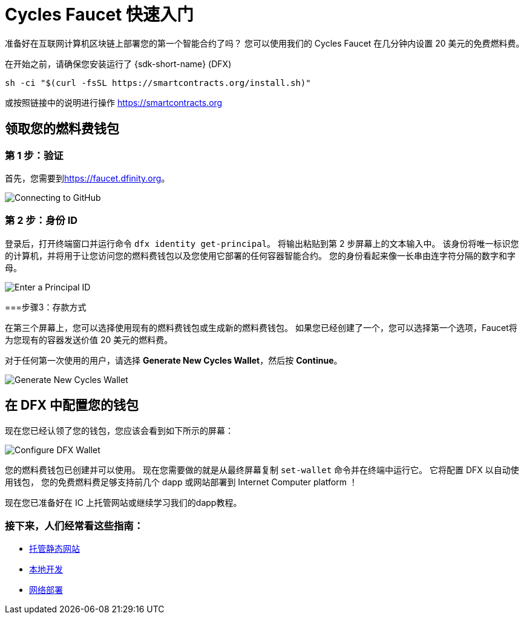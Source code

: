 = Cycles Faucet 快速入门
:platform: Internet Computer platform

准备好在互联网计算机区块链上部署您的第一个智能合约了吗？ 您可以使用我们的 Cycles Faucet 在几分钟内设置 20 美元的免费燃料费。

在开始之前，请确保您安装运行了 {sdk-short-name} (DFX)
[source,sh]
----
sh -ci "$(curl -fsSL https://smartcontracts.org/install.sh)"
----

或按照链接中的说明进行操作 link:https://smartcontracts.org[]

== 领取您的燃料费钱包

=== 第 1 步：验证

首先，您需要到link:https://faucet.dfinity.org[]。 
// 您需要连接一个活跃的 GitHub 帐户才能继续。 如果您的帐户不符合条件，请遵循 xref:quickstart:network-quickstart.html[网络部署] 指南。

image:cycles-faucet/faucet_step_1.png[Connecting to GitHub]

=== 第 2 步：身份 ID

登录后，打开终端窗口并运行命令 `dfx identity get-principal`。 将输出粘贴到第 2 步屏幕上的文本输入中。 该身份将唯一标识您的计算机，并将用于让您访问您的燃料费钱包以及您使用它部署的任何容器智能合约。 您的身份看起来像一长串由连字符分隔的数字和字母。

image:cycles-faucet/faucet_step_2.png[Enter a Principal ID]

===步骤3：存款方式

在第三个屏幕上，您可以选择使用现有的燃料费钱包或生成新的燃料费钱包。 如果您已经创建了一个，您可以选择第一个选项，Faucet将为您现有的容器发送价值 20 美元的燃料费。

对于任何第一次使用的用户，请选择 *Generate New Cycles Wallet*，然后按 *Continue*。

image:cycles-faucet/faucet_step_4.png[Generate New Cycles Wallet]

== 在 DFX 中配置您的钱包

现在您已经认领了您的钱包，您应该会看到如下所示的屏幕：

image:cycles-faucet/faucet_step_6.png[Configure DFX Wallet]

您的燃料费钱包已创建并可以使用。 现在您需要做的就是从最终屏幕复制 `set-wallet` 命令并在终端中运行它。 它将配置 DFX 以自动使用钱包， 您的免费燃料费足够支持前几个 dapp 或网站部署到 {platform} ！

现在您已准备好在 IC 上托管网站或继续学习我们的dapp教程。

=== 接下来，人们经常看这些指南：

* link:./host-a-website.html[托管静态网站]
* link:./local-quickstart.html[本地开发]
* link:./network-quickstart.html[网络部署]
